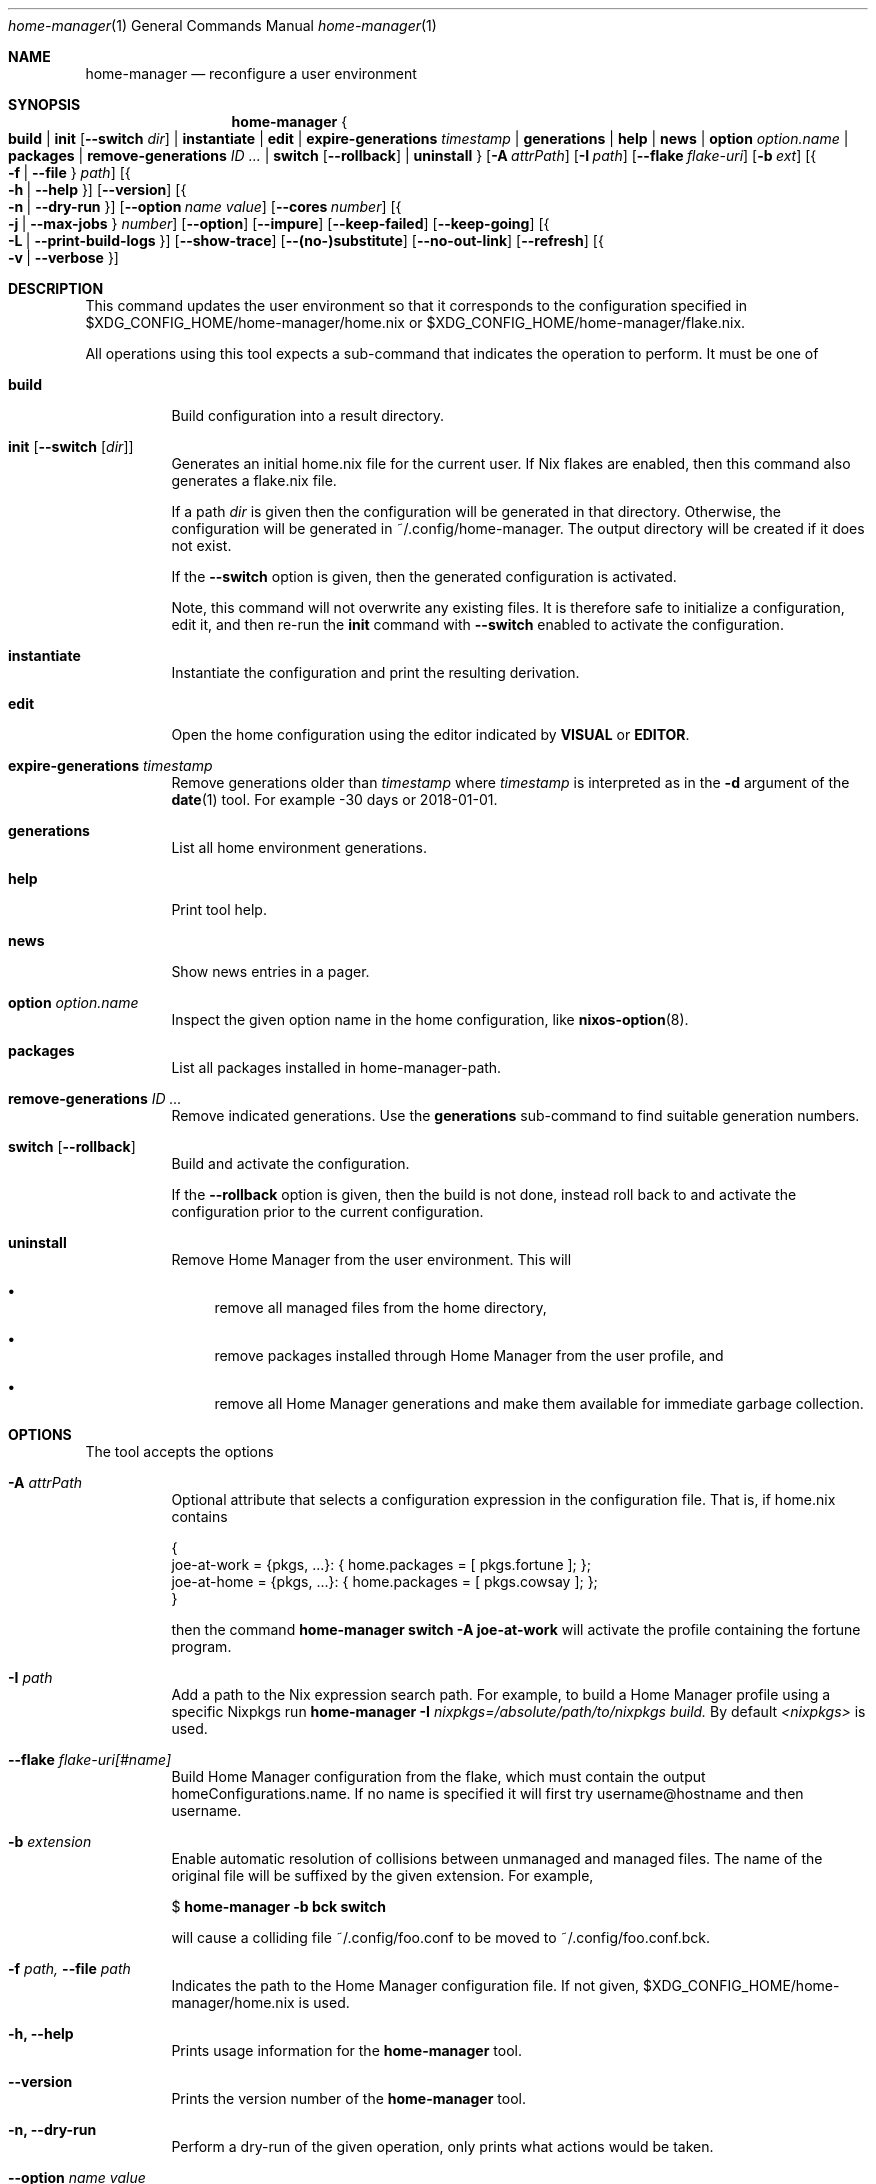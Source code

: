 .Dd January 1, 1980
.Dt home-manager 1
.Os Home Manager
.\" disable hyphenation
.nh
.\" disable justification (adjust text to left margin only)
.ad l
.\" enable line breaks after slashes
.cflags 4 /
.Sh NAME
.Nm home-manager
.Nd reconfigure a user environment
.
.
.
.Sh SYNOPSIS
.Nm home-manager
.Bro
.Cm build
.Cm | init Op Fl -switch Ar dir
.Cm | instantiate
.Cm | edit
.Cm | expire-generations Ar timestamp
.Cm | generations
.Cm | help
.Cm | news
.Cm | option Ar option.name
.Cm | packages
.Cm | remove-generations Ar ID \&...
.Cm | switch Op Fl -rollback
.Cm | uninstall
.Brc
.Op Fl A Ar attrPath
.Op Fl I Ar path
.Op Fl -flake Ar flake-uri
.Op Fl b Ar ext
.Op Bro Fl f | Fl -file Brc Ar path
.Op Bro Fl h | Fl -help Brc
.Op Fl -version
.Op Bro Fl n | Fl -dry-run Brc
.Op Fl -option Ar name Ar value
.Op Fl -cores Ar number
.Op Bro Fl j | Fl -max-jobs Brc Ar number
.Op Fl -option
.Op Fl -impure
.Op Fl -keep-failed
.Op Fl -keep-going
.Op Bro Fl L | Fl -print-build-logs Brc
.Op Fl -show-trace
.Op Fl -(no-)substitute
.Op Fl -no-out-link
.Op Fl -refresh
.Op Bro Fl v | Fl -verbose Brc
.
.Sh DESCRIPTION
.Pp
This command updates the user environment so that it corresponds to the configuration specified in
$XDG_CONFIG_HOME/home-manager/home.nix
or
$XDG_CONFIG_HOME/home-manager/flake.nix.
.Pp
All operations using this tool expects a sub-command that indicates the operation to perform. It must be one of
.Pp
.Bl -tag -width Ds

.It Cm build
.RS 4
Build configuration into a result directory.
.RE

.It Cm init Op Fl -switch Op Ar dir
.RS 14
Generates an initial home.nix file for the current user. If Nix flakes are
enabled, then this command also generates a flake.nix file.
.sp
If a path
.Ar dir
is given then the configuration will be generated in that directory. Otherwise, the configuration will be generated in
~/.config/home-manager. The output directory will be created if it does not exist.
.sp
If the
.Fl -switch
option is given, then the generated configuration is activated.
.sp
Note, this command will not overwrite any existing files. It is therefore safe to initialize a configuration, edit it, and then re-run the
.Cm init
command with
.Fl -switch
enabled to activate the configuration.
.RE
.Pp

.It Cm instantiate
.RS 15
Instantiate the configuration and print the resulting derivation\&.
.RE
.Pp

.It Cm edit
.RS 16
Open the home configuration using the editor indicated by \fBVISUAL\fR or \fBEDITOR\fR\&.
.RE
.Pp

.It Cm expire-generations Ar timestamp
.RS 4
Remove generations older than
.Ar timestamp
where
.Ar timestamp
is interpreted as in the
.Fl d
argument of the
\fBdate\fR(1)
tool. For example
-30 days or 2018-01-01.
.RE
.PP

.It Cm generations
.RS 4
List all home environment generations\&.
.RE
.Pp

.It Cm help
.RS 4
Print tool help.
.RE
.Pp

.It Cm news
.RS 4
Show news entries in a pager.
.RE
.PP

.It Cm option Ar option.name
.RS 4
Inspect the given option name in the home configuration, like
\fBnixos-option\fR(8)\&.
.RE
.Pp

.It Cm packages
.RS 4
List all packages installed in home-manager-path.
.RE
.Pp

.It Cm remove-generations Ar ID \&...
.RS 4
Remove indicated generations. Use the
.Cm generations
sub-command to find suitable generation numbers.
.RE
.Pp

.It Cm switch Op Fl -rollback
.RS 4
Build and activate the configuration\&.
.sp
If the
.Fl -rollback
option is given, then the build is not done, instead roll back to and
activate the configuration prior to the current configuration\&.
.RE
.Pp

.It Cm uninstall
.RS 4
Remove Home Manager from the user environment\&. This will
.sp
.RE
.RS 4
.Bl -bullet
.It
remove all managed files from the home directory,
.RE
.sp
.RS 4
.It
remove packages installed through Home Manager from the user profile, and
.RE
.sp
.RS 4
.It
remove all Home Manager generations and make them available for immediate garbage collection\&.
.RE
.El
.sp
.RE
.El
.
.Sh OPTIONS
.Pp
The tool accepts the options
.Pp
.Bl -tag -width Ds
.It Cm Fl A Ar attrPath
.RS 4
Optional attribute that selects a configuration expression in the configuration file. That is, if
home.nix contains
.sp
.if n \{\
.RS 4
.\}
.nf
{
  joe\-at\-work = {pkgs, \&.\&.\&.}: { home\&.packages = [ pkgs\&.fortune ]; };
  joe\-at\-home = {pkgs, \&.\&.\&.}: { home\&.packages = [ pkgs\&.cowsay ]; };
}
.fi
.if n \{\
.RE
.\}
.sp
then the command
\fBhome\-manager switch \-A joe\-at\-work\fR
will activate the profile containing the fortune program\&.
.RE
.PP
.It Cm Fl I Ar path
.RS 4
Add a path to the Nix expression search path. For example, to build a Home Manager profile using a specific Nixpkgs run
.Cm home-manager Fl I Ar nixpkgs=/absolute/path/to/nixpkgs build.
By default
.Ar <nixpkgs>
is used.
.RE
.Pp

.It Cm Fl -flake Ar flake-uri[#name]
.RS 4
Build Home Manager configuration from the flake, which must contain the output homeConfigurations.name. If no name is specified it will first try username@hostname and then username.
.RE
.Pp

.It Cm Fl b Ar extension
.RS 4
Enable automatic resolution of collisions between unmanaged and managed files\&. The name of the original file will be suffixed by the given extension\&. For example,
.sp
.if n \{\
.RS 4
.\}
.nf
$ \fBhome\-manager \-b bck switch\fR
.fi
.if n \{\
.RE
.\}
.sp
will cause a colliding file
~/\&.config/foo\&.conf
to be moved to
~/\&.config/foo\&.conf\&.bck\&.
.RE
.Pp

.It Cm Fl f Ar path, Fl -file Ar path
.RS 4
Indicates the path to the Home Manager configuration file. If not given,
$XDG_CONFIG_HOME/home-manager/home.nix
is used.
.RE
.Pp
.It Cm Fl h, Fl -help
.RS 4
Prints usage information for the
\fBhome\-manager\fR
tool.
.RE
.Pp

.It Cm Fl -version
.RS 4
Prints the version number of the
\fBhome\-manager\fR
tool.
.RE
.Pp
.It Cm Fl n, Fl -dry-run
.RS 4
Perform a dry-run of the given operation, only prints what actions would be taken.
.RE
.Pp

.It Cm Fl -option Ar name Ar value
.RS 4
Passed on to
\fBnix-build\fR(1)\&.
.RE
.Pp

.It Cm Fl -cores Ar number
.RS 4
Passed on to
\fBnix-build\fR(1)\&.
.RE
.Pp

.It Cm Fl j Ar number, Fl -max-jobs Ar number
.RS 4
Passed on to
\fBnix-build\fR(1)\&.
.RE
.\" TODO
.Pp
.It Cm Fl -debug
.RS 4
Passed on to
\fBnix-build\fR(1)\&.
.RE
.Pp
.It Cm Fl -impure
.RS 4
Passed on to
\fBnix-build\fR(1)\&.
.RE
.Pp

.It Cm Fl -keep-failed
.RS 4
Passed on to
\fBnix-build\fR(1)\&.
.RE
.Pp

.It Cm Fl -keep-going
.RS 4
Passed on to
\fBnix-build\fR(1)\&.
.RE
.Pp

.It Cm Fl L, Fl -print-build-logs
.RS 4
Passed on to
\fBnix build\fR()
when building from a flake\&.
.RE
.Pp

.It Cm Fl -show-trace
.RS 4
Passed on to
\fBnix-build\fR(1)\&.
.RE
.Pp

.It Cm Fl -(no-)substitute
.RS 4
Passed on to
\fBnix-build\fR(1)\&.
.RE
.Pp

.It Cm Fl -no-out-link
.RS 4
Passed on to
\fBnix-build\fR(1)
when running
\fBhome\-manager build\fR\&.
.RE
.Pp

.It Cm Fl -refresh
.RS 4
Passed on to
\fBnix-build\fR(1)
.RE
.Pp

.It Cm Fl v, Fl -verbose
.RS 4
Activates verbose output\&.
.RE
.El

.Sh FILES
.Pp
$XDG_DATA_HOME/home\-manager/news\-read\-ids
.RS 4
Identifiers of news items that have been shown\&. Can be deleted to reset the read news indicator\&.
.RE

.Sh BUGS
.Pp
Please report any bugs on the
\m[blue]\fBproject issue tracker\fR\m[]\&.

.Sh SEE ALSO
.Pp
\fBhome-configuration.nix\fR(5)

.Sh AUTHOR
.Pp
\fBHome Manager contributors\fR
.RS 4
Author.
.RE

.Sh COPYRIGHT
.br
Copyright \(co 2017\(en2025 Home Manager contributors
.br
